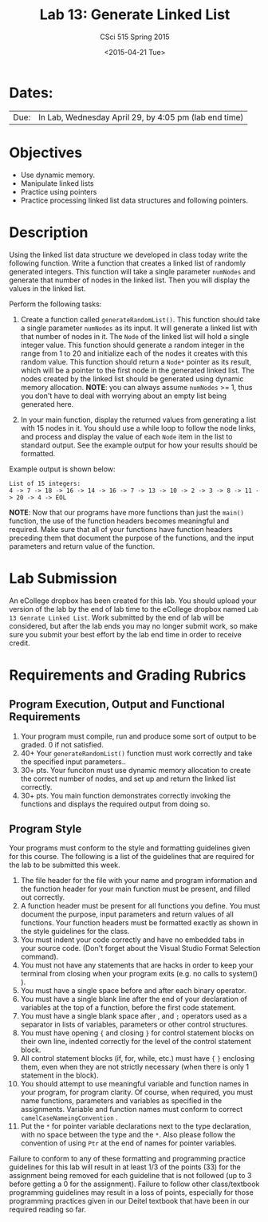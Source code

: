 #+TITLE:     Lab 13: Generate Linked List
#+AUTHOR:    CSci 515 Spring 2015
#+EMAIL:     derek@harter.pro
#+DATE:      <2015-04-21 Tue>
#+DESCRIPTION: Lab 13 Generate Linked List
#+OPTIONS:   H:4 num:nil toc:nil
#+OPTIONS:   TeX:t LaTeX:t skip:nil d:nil todo:nil pri:nil tags:not-in-toc
#+LATEX_HEADER: \usepackage{minted}
#+LaTeX_HEADER: \usemintedstyle{default}

* Dates:
| Due: | In Lab, Wednesday April 29, by 4:05 pm (lab end time) |

* Objectives
- Use dynamic memory.
- Manipulate linked lists
- Practice using pointers
- Practice processing linked list data structures and following pointers.

* Description
Using the linked list data structure we developed in class today write
the following function.  Write a function that creates
a linked list of randomly generated integers.  This function
will take a single parameter ~numNodes~ and generate that number of nodes
in the linked list.  Then you will display the values in the linked
list.

Perform the following tasks:

1. Create a function called ~generateRandomList()~.  This function
   should take a single parameter ~numNodes~ as its input.  It
   will generate a linked list with that number of nodes in it.  The
   ~Node~ of the linked list will hold a single integer value.  This
   function should generate a random integer in the range from 1 to
   20 and initialize each of the nodes it creates with this random
   value.  This function should return a ~Node*~ pointer as its
   result, which will be a pointer to the first node in the
   generated linked list.  The nodes created by the linked list should
   be generated using dynamic memory allocation.  *NOTE*: you can
   always assume ~numNodes~ >= 1, thus you don't have to deal
   with worrying about an empty list being generated here.

2. In your main function, display the returned values from generating
   a list with 15 nodes in it.  You should use a while loop to
   follow the node links, and process and display the value of each
   ~Node~ item in the list to standard output.  See the example 
   output for how your results should be formatted.

Example output is shown below: 


#+begin_example
List of 15 integers:
4 -> 7 -> 18 -> 16 -> 14 -> 16 -> 7 -> 13 -> 10 -> 2 -> 3 -> 8 -> 11 -> 20 -> 4 -> EOL
#+end_example

*NOTE*: Now that our programs have more functions than just the
~main()~ function, the use of the function headers becomes meaningful
and required.  Make sure that all of your functions have function
headers preceding them that document the purpose of the functions, and
the input parameters and return value of the function.

* Lab Submission

An eCollege dropbox has been created for this lab.  You should upload
your version of the lab by the end of lab time to the eCollege dropbox
named ~Lab 13 Genrate Linked List~.  Work submitted by the end of
lab will be considered, but after the lab ends you may no longer
submit work, so make sure you submit your best effort by the lab end
time in order to receive credit.

* Requirements and Grading Rubrics

** Program Execution, Output and Functional Requirements

1. Your program must compile, run and produce some sort of output to be
  graded. 0 if not satisfied.
1. 40+ Your ~generateRandomList()~ function must work correctly and take the
   specified input parameters..
1. 30+ pts.  Your funciton must use dynamic memory allocation to create the
   correct number of nodes, and set up and return the linked list correctly.
1. 30+ pts. You main function demonstrates correctly invoking the functions
   and displays the required output from doing so.


** Program Style

Your programs must conform to the style and formatting guidelines given for this course.
The following is a list of the guidelines that are required for the lab to be submitted
this week.

1. The file header for the file with your name and program information
  and the function header for your main function must be present, and
  filled out correctly.
1. A function header must be present for all functions you define.
   You must document the purpose, input parameters and return values
   of all functions.  Your function headers must be formatted exactly
   as shown in the style guidelines for the class.
1. You must indent your code correctly and have no embedded tabs in
  your source code. (Don't forget about the Visual Studio Format
  Selection command).
1. You must not have any statements that are hacks in order to keep
   your terminal from closing when your program exits (e.g. no calls
   to system() ).
1. You must have a single space before and after each binary operator.
1. You must have a single blank line after the end of your declaration
  of variables at the top of a function, before the first code
  statement.
1. You must have a single blank space after , and ~;~ operators used as a
  separator in lists of variables, parameters or other control
  structures.
1. You must have opening ~{~ and closing ~}~ for control statement blocks
  on their own line, indented correctly for the level of the control
  statement block.
1. All control statement blocks (if, for, while, etc.) must have ~{~
   ~}~ enclosing them, even when they are not strictly necessary
   (when there is only 1 statement in the block).
1. You should attempt to use meaningful variable and function names in
   your program, for program clarity.  Of course, when required, you
   must name functions, parameters and variables as specified in the
   assignments.  Variable and function names must conform to correct
   ~camelCaseNameingConvention~ .
1. Put the ~*~ for pointer variable declarations next to the
   type declaration, with no space between the type and the ~*~.
   Also please follow the convention of using ~Ptr~ at the end of
   names for pointer variables.

Failure to conform to any of these formatting and programming practice
guidelines for this lab will result in at least 1/3 of the points (33)
for the assignment being removed for each guideline that is not
followed (up to 3 before getting a 0 for the assignment). Failure to
follow other class/textbook programming guidelines may result in a
loss of points, especially for those programming practices given in
our Deitel textbook that have been in our required reading so far.

